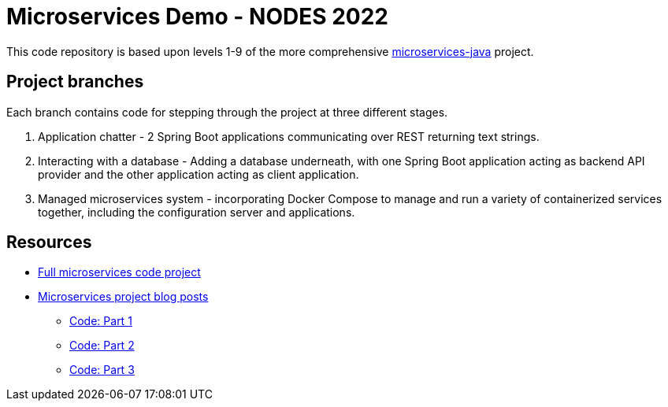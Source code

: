 = Microservices Demo - NODES 2022

This code repository is based upon levels 1-9 of the more comprehensive https://github.com/JMHReif/microservices-java[microservices-java^] project.

== Project branches

Each branch contains code for stepping through the project at three different stages.

1. Application chatter - 2 Spring Boot applications communicating over REST returning text strings.
2. Interacting with a database - Adding a database underneath, with one Spring Boot application acting as backend API provider and the other application acting as client application.
3. Managed microservices system - incorporating Docker Compose to manage and run a variety of containerized services together, including the configuration server and applications.

== Resources

* https://github.com/JMHReif/microservices-java[Full microservices code project^]
* https://jmhreif.com/blog/[Microservices project blog posts^]
** https://github.com/JMHReif/microservices-level1[Code: Part 1^]
** https://github.com/JMHReif/microservices-level6[Code: Part 2^]
** https://github.com/JMHReif/microservices-level9[Code: Part 3^]